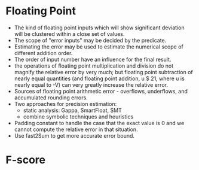 * Floating Point
  - The kind of floating point inputs which will show significant
    deviation will be clustered within a close set of values. 
  - The scope of "error inputs" may be decided by the predicate.  
  - Estimating the error may be used to estimate the numerical scope
    of different addition order.
  - The order of input number have an influence for the final result.
  - the operations of floating point multiplication and division do
    not magnify the relative error by very much; but floating point
    subtraction of nearly equal quantities (and floating point
    addition, u $ 21, where u is nearly equal to -V) can very greatly
    increase the relative error.
  - Sources of floating point arithmetic error - overflows,
    underflows, and accumulated rounding errors.
  - Two approaches for precision estimation:
    - static analysis: Gappa, SmartFloat, SMT
    - combine symbolic techniques and heuristics
  - Padding constant to handle the case that the exact value is 0 and
    we cannot compute the relative error in that situation.
  - Use fast2Sum to get more accurate error bound.
* F-score
